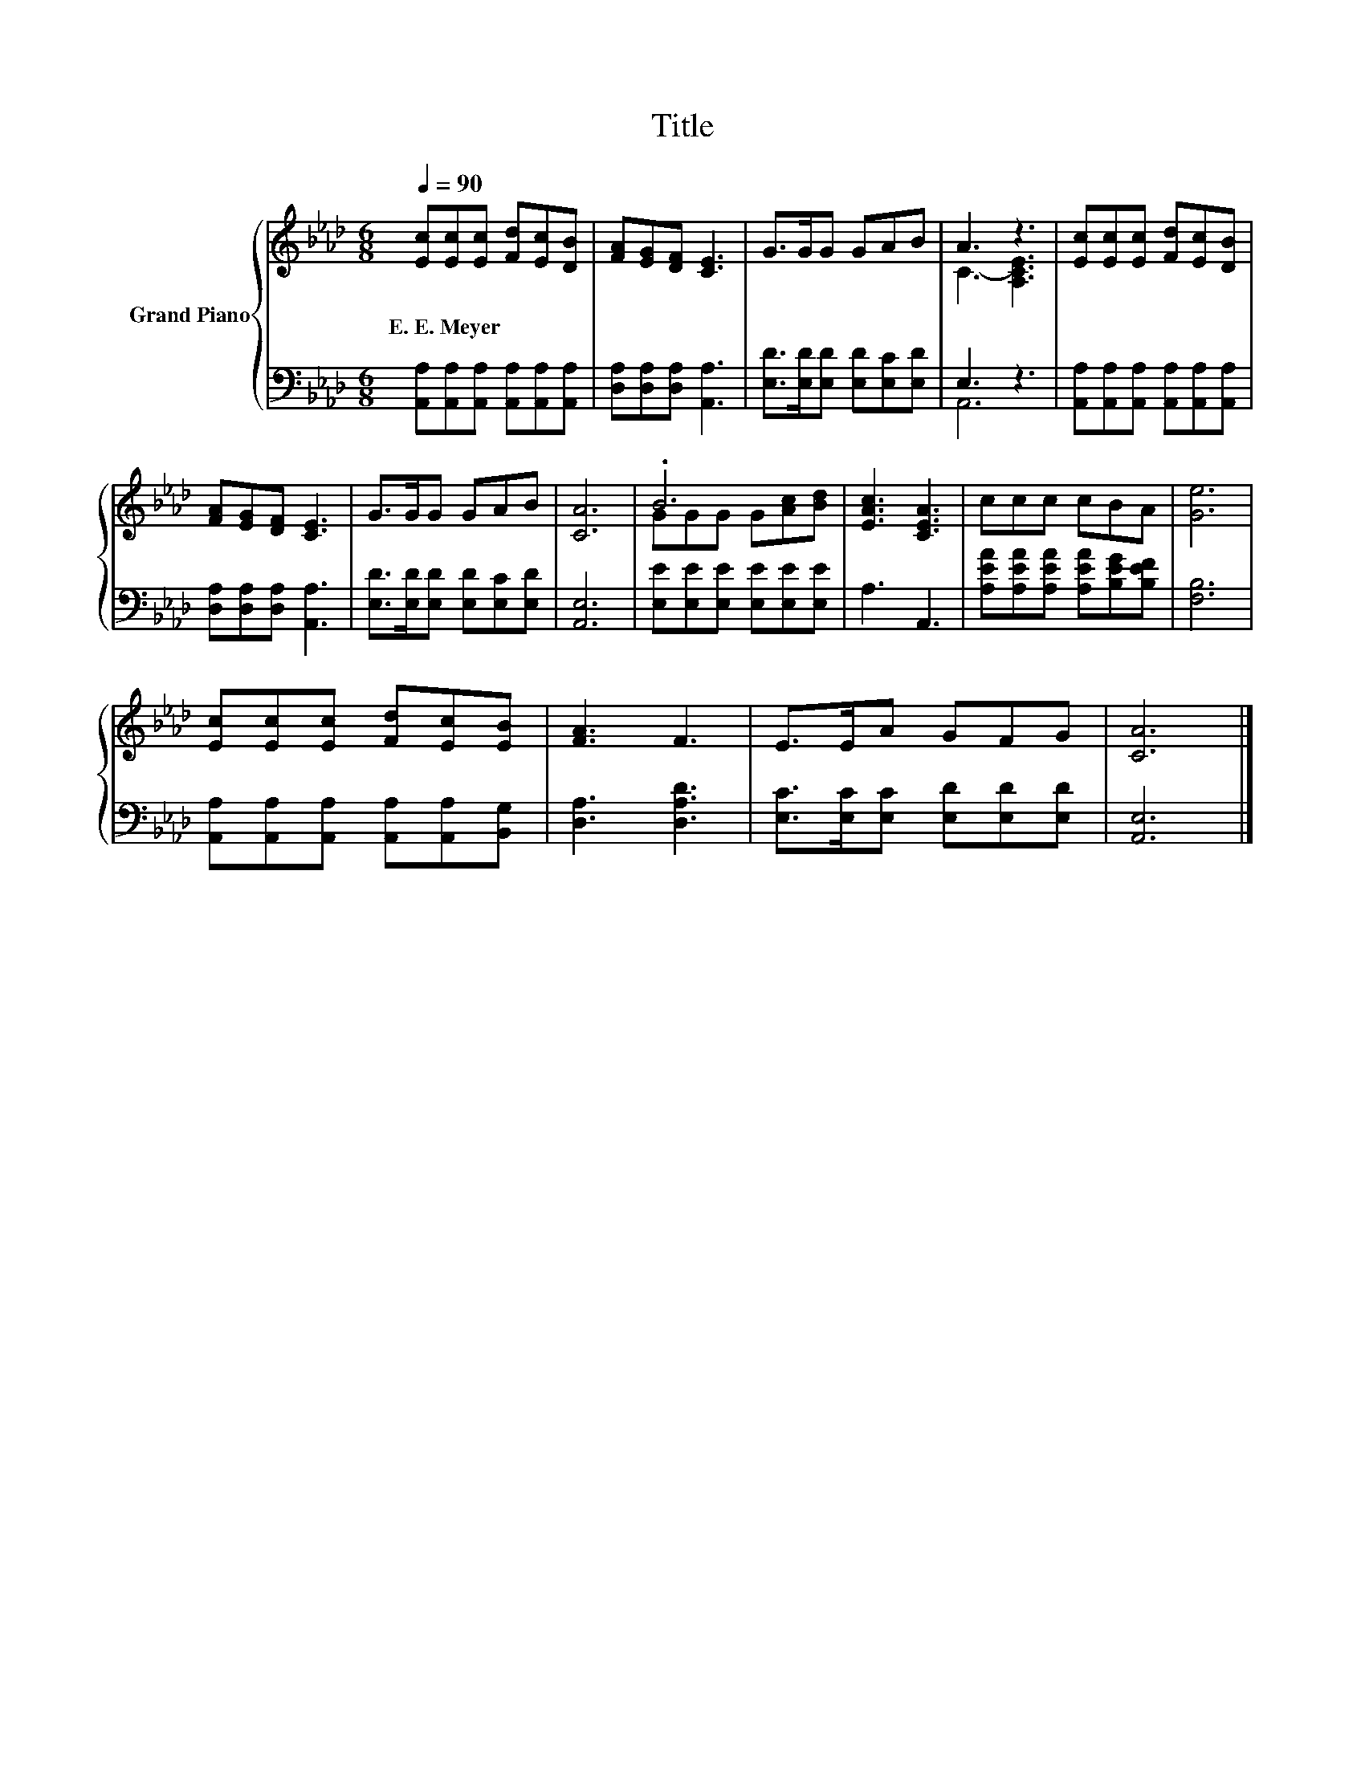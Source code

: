 X:1
T:Title
%%score { ( 1 3 ) | ( 2 4 ) }
L:1/8
Q:1/4=90
M:6/8
K:Ab
V:1 treble nm="Grand Piano"
V:3 treble 
V:2 bass 
V:4 bass 
V:1
 [Ec][Ec][Ec] [Fd][Ec][DB] | [FA][EG][DF] [CE]3 | G>GG GAB | A3 z3 | [Ec][Ec][Ec] [Fd][Ec][DB] | %5
w: E.~E.~Meyer * * * * *|||||
 [FA][EG][DF] [CE]3 | G>GG GAB | [CA]6 | .B6 | [EAc]3 [CEA]3 | ccc cBA | [Ge]6 | %12
w: |||||||
 [Ec][Ec][Ec] [Fd][Ec][EB] | [FA]3 F3 | E>EA GFG | [CA]6 |] %16
w: ||||
V:2
 [A,,A,][A,,A,][A,,A,] [A,,A,][A,,A,][A,,A,] | [D,A,][D,A,][D,A,] [A,,A,]3 | %2
 [E,D]>[E,D][E,D] [E,D][E,C][E,D] | E,3 z3 | [A,,A,][A,,A,][A,,A,] [A,,A,][A,,A,][A,,A,] | %5
 [D,A,][D,A,][D,A,] [A,,A,]3 | [E,D]>[E,D][E,D] [E,D][E,C][E,D] | [A,,E,]6 | %8
 [E,E][E,E][E,E] [E,E][E,E][E,E] | A,3 A,,3 | [A,EA][A,EA][A,EA] [A,EA][B,EG][B,EF] | [F,B,]6 | %12
 [A,,A,][A,,A,][A,,A,] [A,,A,][A,,A,][B,,G,] | [D,A,]3 [D,A,D]3 | %14
 [E,C]>[E,C][E,C] [E,D][E,D][E,D] | [A,,E,]6 |] %16
V:3
 x6 | x6 | x6 | C3- [A,CE]3 | x6 | x6 | x6 | x6 | GGG G[Ac][Bd] | x6 | x6 | x6 | x6 | x6 | x6 | %15
 x6 |] %16
V:4
 x6 | x6 | x6 | A,,6 | x6 | x6 | x6 | x6 | x6 | x6 | x6 | x6 | x6 | x6 | x6 | x6 |] %16

